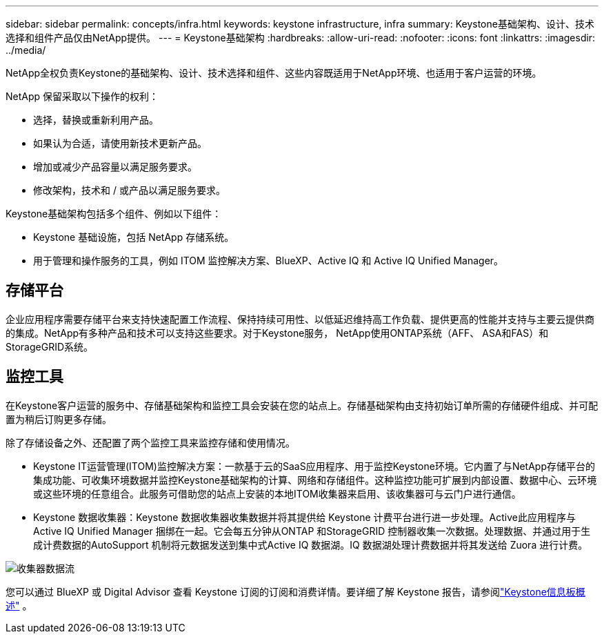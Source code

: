 ---
sidebar: sidebar 
permalink: concepts/infra.html 
keywords: keystone infrastructure, infra 
summary: Keystone基础架构、设计、技术选择和组件产品仅由NetApp提供。 
---
= Keystone基础架构
:hardbreaks:
:allow-uri-read: 
:nofooter: 
:icons: font
:linkattrs: 
:imagesdir: ../media/


[role="lead"]
NetApp全权负责Keystone的基础架构、设计、技术选择和组件、这些内容既适用于NetApp环境、也适用于客户运营的环境。

NetApp 保留采取以下操作的权利：

* 选择，替换或重新利用产品。
* 如果认为合适，请使用新技术更新产品。
* 增加或减少产品容量以满足服务要求。
* 修改架构，技术和 / 或产品以满足服务要求。


Keystone基础架构包括多个组件、例如以下组件：

* Keystone 基础设施，包括 NetApp 存储系统。
* 用于管理和操作服务的工具，例如 ITOM 监控解决方案、BlueXP、Active IQ 和 Active IQ Unified Manager。




== 存储平台

企业应用程序需要存储平台来支持快速配置工作流程、保持持续可用性、以低延迟维持高工作负载、提供更高的性能并支持与主要云提供商的集成。NetApp有多种产品和技术可以支持这些要求。对于Keystone服务， NetApp使用ONTAP系统（AFF、 ASA和FAS）和StorageGRID系统。



== 监控工具

在Keystone客户运营的服务中、存储基础架构和监控工具会安装在您的站点上。存储基础架构由支持初始订单所需的存储硬件组成、并可配置为稍后订购更多存储。

除了存储设备之外、还配置了两个监控工具来监控存储和使用情况。

* Keystone IT运营管理(ITOM)监控解决方案：一款基于云的SaaS应用程序、用于监控Keystone环境。它内置了与NetApp存储平台的集成功能、可收集环境数据并监控Keystone基础架构的计算、网络和存储组件。这种监控功能可扩展到内部设置、数据中心、云环境或这些环境的任意组合。此服务可借助您的站点上安装的本地ITOM收集器来启用、该收集器可与云门户进行通信。
* Keystone 数据收集器：Keystone 数据收集器收集数据并将其提供给 Keystone 计费平台进行进一步处理。Active此应用程序与Active IQ Unified Manager 捆绑在一起。它会每五分钟从ONTAP 和StorageGRID 控制器收集一次数据。处理数据、并通过用于生成计费数据的AutoSupport 机制将元数据发送到集中式Active IQ 数据湖。IQ 数据湖处理计费数据并将其发送给 Zuora 进行计费。


image:data-collector-flow.png["收集器数据流"]

您可以通过 BlueXP 或 Digital Advisor 查看 Keystone 订阅的订阅和消费详情。要详细了解 Keystone 报告，请参阅link:../integrations/dashboard-overview.html["Keystone信息板概述"] 。
